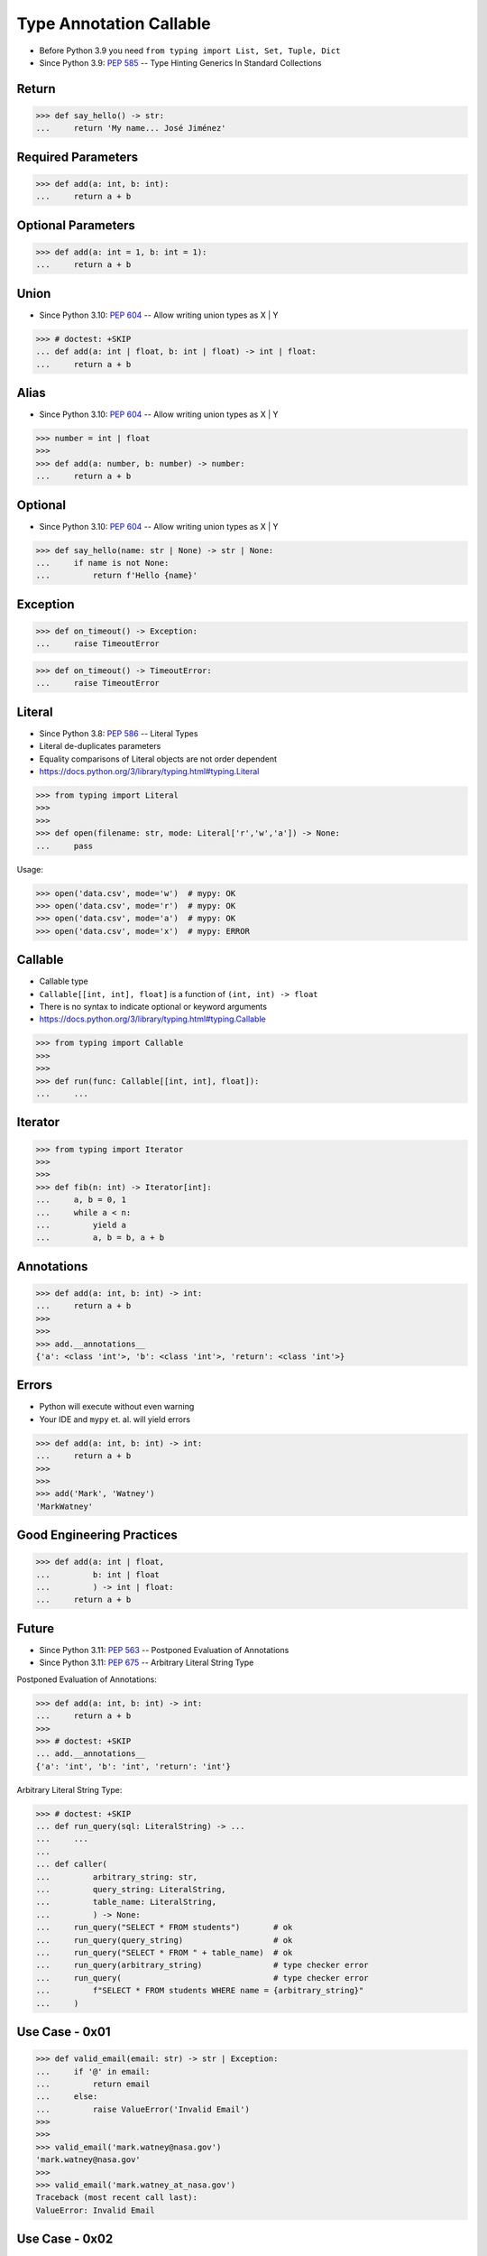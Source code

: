 Type Annotation Callable
========================
* Before Python 3.9 you need ``from typing import List, Set, Tuple, Dict``
* Since Python 3.9: :pep:`585` -- Type Hinting Generics In Standard Collections


Return
------
>>> def say_hello() -> str:
...     return 'My name... José Jiménez'


Required Parameters
-------------------
>>> def add(a: int, b: int):
...     return a + b


Optional Parameters
-------------------
>>> def add(a: int = 1, b: int = 1):
...     return a + b


Union
-----
* Since Python 3.10: :pep:`604` -- Allow writing union types as X | Y

>>> # doctest: +SKIP
... def add(a: int | float, b: int | float) -> int | float:
...     return a + b


Alias
-----
* Since Python 3.10: :pep:`604` -- Allow writing union types as X | Y

>>> number = int | float
>>>
>>> def add(a: number, b: number) -> number:
...     return a + b


Optional
--------
* Since Python 3.10: :pep:`604` -- Allow writing union types as X | Y

>>> def say_hello(name: str | None) -> str | None:
...     if name is not None:
...         return f'Hello {name}'


Exception
---------
>>> def on_timeout() -> Exception:
...     raise TimeoutError

>>> def on_timeout() -> TimeoutError:
...     raise TimeoutError


Literal
-------
* Since Python 3.8: :pep:`586` -- Literal Types
* Literal de-duplicates parameters
* Equality comparisons of Literal objects are not order dependent
* https://docs.python.org/3/library/typing.html#typing.Literal

>>> from typing import Literal
>>>
>>>
>>> def open(filename: str, mode: Literal['r','w','a']) -> None:
...     pass

Usage:

>>> open('data.csv', mode='w')  # mypy: OK
>>> open('data.csv', mode='r')  # mypy: OK
>>> open('data.csv', mode='a')  # mypy: OK
>>> open('data.csv', mode='x')  # mypy: ERROR


Callable
--------
* Callable type
* ``Callable[[int, int], float]`` is a function of ``(int, int) -> float``
* There is no syntax to indicate optional or keyword arguments
* https://docs.python.org/3/library/typing.html#typing.Callable

>>> from typing import Callable
>>>
>>>
>>> def run(func: Callable[[int, int], float]):
...     ...


Iterator
--------
>>> from typing import Iterator
>>>
>>>
>>> def fib(n: int) -> Iterator[int]:
...     a, b = 0, 1
...     while a < n:
...         yield a
...         a, b = b, a + b


Annotations
-----------
>>> def add(a: int, b: int) -> int:
...     return a + b
>>>
>>>
>>> add.__annotations__
{'a': <class 'int'>, 'b': <class 'int'>, 'return': <class 'int'>}


Errors
------
* Python will execute without even warning
* Your IDE and ``mypy`` et. al. will yield errors

>>> def add(a: int, b: int) -> int:
...     return a + b
>>>
>>>
>>> add('Mark', 'Watney')
'MarkWatney'


Good Engineering Practices
--------------------------
>>> def add(a: int | float,
...         b: int | float
...         ) -> int | float:
...     return a + b


Future
------
* Since Python 3.11: :pep:`563` -- Postponed Evaluation of Annotations
* Since Python 3.11: :pep:`675` -- Arbitrary Literal String Type

Postponed Evaluation of Annotations:

>>> def add(a: int, b: int) -> int:
...     return a + b
>>>
>>> # doctest: +SKIP
... add.__annotations__
{'a': 'int', 'b': 'int', 'return': 'int'}

Arbitrary Literal String Type:

>>> # doctest: +SKIP
... def run_query(sql: LiteralString) -> ...
...     ...
...
... def caller(
...         arbitrary_string: str,
...         query_string: LiteralString,
...         table_name: LiteralString,
...         ) -> None:
...     run_query("SELECT * FROM students")       # ok
...     run_query(query_string)                   # ok
...     run_query("SELECT * FROM " + table_name)  # ok
...     run_query(arbitrary_string)               # type checker error
...     run_query(                                # type checker error
...         f"SELECT * FROM students WHERE name = {arbitrary_string}"
...     )



Use Case - 0x01
---------------
>>> def valid_email(email: str) -> str | Exception:
...     if '@' in email:
...         return email
...     else:
...         raise ValueError('Invalid Email')
>>>
>>>
>>> valid_email('mark.watney@nasa.gov')
'mark.watney@nasa.gov'
>>>
>>> valid_email('mark.watney_at_nasa.gov')
Traceback (most recent call last):
ValueError: Invalid Email


Use Case - 0x02
---------------
>>> def find(text: str, what: str) -> int | None:
...     position = text.find(what)
...     if position == -1:
...         return None
...     else:
...         return position
>>>
>>>
>>> find('Python', 'x')
>>> find('Python', 'o')
4

Use Case - 0x03
---------------
>>> def request(url: str,
...             on_success: Callable[[str], None],
...             on_error: Callable[[str, Exception], None],
...             ) -> None:
...     ...


Further Reading
---------------
* Example: https://github.com/pandas-dev/pandas/blob/8fd2d0c1eea04d56ec0a63fae084a66dd482003e/pandas/core/frame.py#L505
* More information in `Type Annotations`
* More information in `CI/CD Type Checking`
